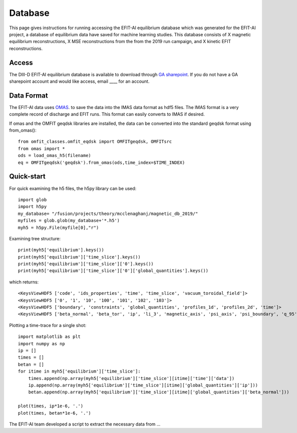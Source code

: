 Database
========

This page gives instructions for running accessing the EFIT-AI equilibrium database which 
was generated for the EFIT-AI project, a database of equilibrium data have saved for machine learning
studies. This database consists of X magnetic equilibrium reconstructions, X MSE reconstructions
from the from the 2019 run campaign, and  X kinetic EFIT reconstructions.


Access 
------

The DIII-D EFIT-AI equilibrium database is available to download through `GA sharepoint
<https://fusionga.sharepoint.com/sites/EFIT-AIProject/SitePages/Home.aspx>`_. If you do not 
have a GA sharepoint account and would like access, email ____ for an account.



Data Format
-----------

The EFIT-AI data uses `OMAS <https://gafusion.github.io/omas/schema/schema_equilibrium.html>`_.
to save the data into the IMAS data format as hdf5 files. The IMAS format is a very complete 
record of discharge and EFIT runs. This format can easily converts to IMAS if desired.

If omas and the OMFIT geqdsk libraries are installed, the data can be converted into the 
standard geqdsk format using from_omas()::

	from omfit_classes.omfit_eqdsk import OMFITgeqdsk, OMFITsrc
	from omas import *
	ods = load_omas_h5(filename)
	eq = OMFITgeqdsk('geqdsk').from_omas(ods,time_index=$TIME_INDEX)

Quick-start
-----------

For quick examining the h5 files, the h5py library can be used::

	import glob 
	import h5py
	my_database= "/fusion/projects/theory/mcclenaghanj/magnetic_db_2019/"
	myfiles = glob.glob(my_database+'*.h5')
	myh5 = h5py.File(myfile[0],"r")
	
	
Examining tree structure::

    print(myh5['equilibrium'].keys())
    print(myh5['equilibrium']['time_slice'].keys())
    print(myh5['equilibrium']['time_slice']['0'].keys())
    print(myh5['equilibrium']['time_slice']['0']['global_quantities'].keys())
    
    
which returns::
    
    <KeysViewHDF5 ['code', 'ids_properties', 'time', 'time_slice', 'vacuum_toroidal_field']>
    <KeysViewHDF5 ['0', '1', '10', '100', '101', '102', '103']>
    <KeysViewHDF5 ['boundary', 'constraints', 'global_quantities', 'profiles_1d', 'profiles_2d', 'time']>
    <KeysViewHDF5 ['beta_normal', 'beta_tor', 'ip', 'li_3', 'magnetic_axis', 'psi_axis', 'psi_boundary', 'q_95', 'q_axis', 'q_min']>

	
Plotting a time-trace for a single shot::	
	
    import matplotlib as plt
    import numpy as np
    ip = []
    times = [] 
    betan = []
    for itime in myh5['equilibrium']['time_slice']:
        times.append(np.array(myh5['equilibrium']['time_slice'][itime]['time']['data'])
        ip.append(np.array(myh5['equilibrium']['time_slice'][itime]['global_quantities']['ip']))
        betan.append(np.array(myh5['equilibrium']['time_slice'][itime]['global_quantities']['beta_normal']))
    	
    plot(times, ip*1e-6, '.')
    plot(times, betan*1e-6, '.')
    	
The EFIT-AI team developed a script to extract the necessary data from ...


